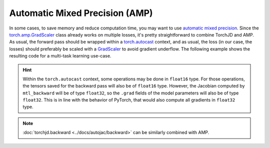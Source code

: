 Automatic Mixed Precision (AMP)
===============================

In some cases, to save memory and reduce computation time, you may want to use `automatic mixed
precision <https://pytorch.org/tutorials/recipes/recipes/amp_recipe.html>`_. Since the
`torch.amp.GradScaler <https://pytorch.org/docs/stable/amp.html#gradient-scaling>`_ class already
works on multiple losses, it's pretty straightforward to combine TorchJD and AMP. As usual, the
forward pass should be wrapped within a `torch.autocast
<https://pytorch.org/docs/stable/amp.html#torch.autocast>`_ context, and as usual, the loss (in our
case, the losses) should preferably be scaled with a `GradScaler
<https://pytorch.org/docs/stable/amp.html#gradient-scaling>`_ to avoid gradient underflow. The
following example shows the resulting code for a multi-task learning use-case.

.. code-block:: python
    :emphasize-lines: 2, 17, 27, 34, 36-38

    import torch
    from torch.amp import GradScaler
    from torch.nn import Sequential, Linear, ReLU, MSELoss
    from torch.optim import SGD

    from torchjd.autojac import mtl_backward
    from torchjd.aggregation import UPGrad

    shared_module = Sequential(Linear(10, 5), ReLU(), Linear(5, 3), ReLU())
    task1_module = Linear(3, 1)
    task2_module = Linear(3, 1)
    params = [
        *shared_module.parameters(),
        *task1_module.parameters(),
        *task2_module.parameters(),
    ]
    scaler = GradScaler(device="cpu")
    loss_fn = MSELoss()
    optimizer = SGD(params, lr=0.1)
    aggregator = UPGrad()

    inputs = torch.randn(8, 16, 10)  # 8 batches of 16 random input vectors of length 10
    task1_targets = torch.randn(8, 16, 1)  # 8 batches of 16 targets for the first task
    task2_targets = torch.randn(8, 16, 1)  # 8 batches of 16 targets for the second task

    for input, target1, target2 in zip(inputs, task1_targets, task2_targets):
        with torch.autocast(device_type="cpu", dtype=torch.float16):
            features = shared_module(input)
            output1 = task1_module(features)
            output2 = task2_module(features)
            loss1 = loss_fn(output1, target1)
            loss2 = loss_fn(output2, target2)

        scaled_losses = scaler.scale([loss1, loss2])
        optimizer.zero_grad()
        mtl_backward(losses=scaled_losses, features=features, aggregator=aggregator)
        scaler.step(optimizer)
        scaler.update()

.. hint::
    Within the ``torch.autocast`` context, some operations may be done in ``float16`` type. For
    those operations, the tensors saved for the backward pass will also be of ``float16`` type.
    However, the Jacobian computed by ``mtl_backward`` will be of type ``float32``, so the ``.grad``
    fields of the model parameters will also be of type ``float32``. This is in line with the
    behavior of PyTorch, that would also compute all gradients in ``float32`` type.

.. note::
    :doc:`torchjd.backward <../docs/autojac/backward>` can be similarly combined with AMP.
